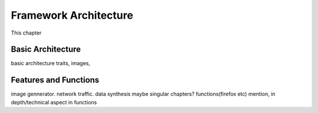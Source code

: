 *****************************
Framework Architecture
*****************************

This chapter

Basic Architecture
########################

basic architecture traits, images,

Features and Functions
#######################

image gennerator. network traffic. data synthesis maybe singular chapters? functions(firefox etc) mention,
in depth/technical aspect in functions


